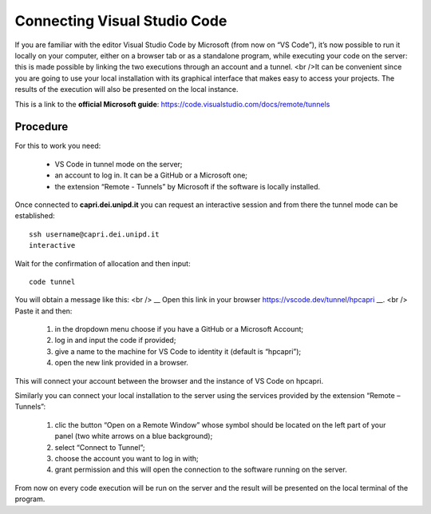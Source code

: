 Connecting Visual Studio Code
=============================

.. _vscode:

If you are familiar with the editor Visual Studio Code by Microsoft 
(from now on “VS Code”), it’s now possible to run it locally on your 
computer, either on a browser tab or as a standalone program, while 
executing your code on the server: this is made possible by linking the 
two executions through an account and a tunnel. <br />It can be convenient 
since you are going to use your local installation with its graphical 
interface that makes easy to access your projects. The results of the 
execution will also be presented on the local instance.

This is a link to the **official Microsoft guide**: https://code.visualstudio.com/docs/remote/tunnels


Procedure 
---------


For this to work you need:

    • VS Code in tunnel mode on the server;
    • an account to log in. It can be a GitHub or a Microsoft one;
    • the extension “Remote - Tunnels” by Microsoft if the software is locally installed.


Once connected to **capri.dei.unipd.it** you can request an interactive session
and from there the tunnel mode can be established:

::

  ssh username@capri.dei.unipd.it
  interactive
  
Wait for the confirmation of allocation and then input:

::

  code tunnel  

You will obtain a message like this: <br />
__ Open this link in your browser https://vscode.dev/tunnel/hpcapri __. <br />
Paste it and then:

    1. in the dropdown menu choose if you have a GitHub or a Microsoft Account;
    2. log in and input the code if provided;
    3. give a name to the machine for VS Code to identity it (default is “hpcapri”);
    4. open the new link provided in a browser.

This will connect your account between the browser and the instance of 
VS Code on hpcapri. 

Similarly you can connect your local installation to the server using the 
services provided by the extension “Remote – Tunnels”:

    1. clic the button “Open on a Remote Window” whose symbol should be located on the left part of your panel (two white arrows on a blue background);
    2. select “Connect to Tunnel”;
    3. choose the account you want to log in with;
    4. grant permission and this will open the connection to the software running on the server.

From now on every code execution will be run on the server and the result 
will be presented on the local terminal of the program.
